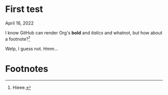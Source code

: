 * First test

April 16, 2022

I know GitHub can render Org's *bold* and /italics/ and whatnot, but how about a footnote?[fn:1]

Welp, I guess not. Hmm...

* Footnotes

[fn:1] Hieee.
